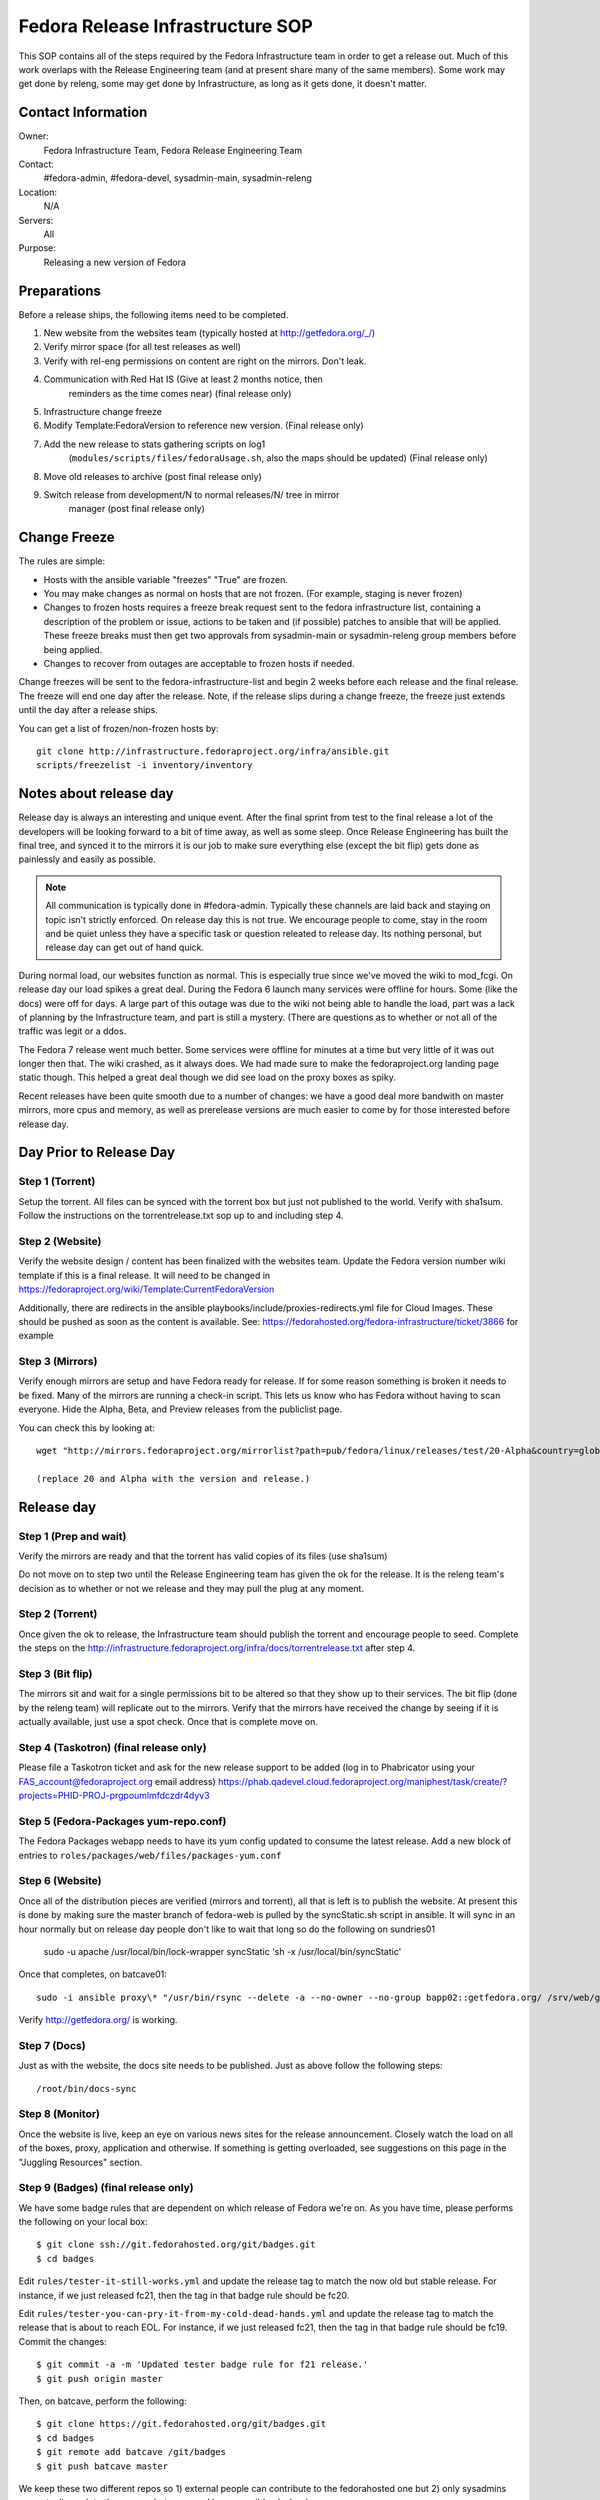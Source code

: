 .. title: Fedora Release Infrastructure SOP
.. slug: infra-releng
.. date: 2015-03-10
.. taxonomy: Contributors/Infrastructure

=================================
Fedora Release Infrastructure SOP
=================================

This SOP contains all of the steps required by the Fedora Infrastructure
team in order to get a release out. Much of this work overlaps with the
Release Engineering team (and at present share many of the same members).
Some work may get done by releng, some may get done by Infrastructure, as
long as it gets done, it doesn't matter.

Contact Information
===================

Owner: 
  Fedora Infrastructure Team, Fedora Release Engineering Team
Contact: 
  #fedora-admin, #fedora-devel, sysadmin-main, sysadmin-releng
Location: 
  N/A
Servers: 
  All
Purpose: 
  Releasing a new version of Fedora

Preparations
============

Before a release ships, the following items need to be completed. 

1. New website from the websites team (typically hosted at
   http://getfedora.org/_/)

2. Verify mirror space (for all test releases as well)

3. Verify with rel-eng permissions on content are right on the mirrors.  Don't leak.

4. Communication with Red Hat IS (Give at least 2 months notice, then
    reminders as the time comes near) (final release only)

5. Infrastructure change freeze

6. Modify Template:FedoraVersion to reference new version. (Final release only)

7. Add the new release to stats gathering scripts on log1
    (``modules/scripts/files/fedoraUsage.sh``, also the maps should be
    updated) (Final release only)

8. Move old releases to archive (post final release only)

9. Switch release from development/N to normal releases/N/ tree in mirror
    manager (post final release only)

Change Freeze
=============

The rules are simple:

* Hosts with the ansible variable "freezes" "True" are frozen. 

* You may make changes as normal on hosts that are not frozen. 
  (For example, staging is never frozen)

* Changes to frozen hosts requires a freeze break request sent to
  the fedora infrastructure list, containing a description of the 
  problem or issue, actions to be taken and (if possible) patches 
  to ansible that will be applied. These freeze breaks must then get
  two approvals from sysadmin-main or sysadmin-releng group members
  before being applied. 

* Changes to recover from outages are acceptable to frozen hosts if needed.

Change freezes will be sent to the fedora-infrastructure-list and begin 2
weeks before each release and the final release. The freeze will end one
day after the release. Note, if the release slips during a change freeze,
the freeze just extends until the day after a release ships.

You can get a list of frozen/non-frozen hosts by::

  git clone http://infrastructure.fedoraproject.org/infra/ansible.git
  scripts/freezelist -i inventory/inventory

Notes about release day
=======================

Release day is always an interesting and unique event. After the final
sprint from test to the final release a lot of the developers will be
looking forward to a bit of time away, as well as some sleep. Once Release
Engineering has built the final tree, and synced it to the mirrors it is
our job to make sure everything else (except the bit flip) gets done as
painlessly and easily as possible.

.. note:: All communication is typically done in #fedora-admin. Typically these
  channels are laid back and staying on topic isn't strictly enforced. On
  release day this is not true. We encourage people to come, stay in the
  room and be quiet unless they have a specific task or question releated to
  release day. Its nothing personal, but release day can get out of hand
  quick.

During normal load, our websites function as normal. This is especially
true since we've moved the wiki to mod_fcgi. On release day our load
spikes a great deal. During the Fedora 6 launch many services were offline
for hours. Some (like the docs) were off for days. A large part of this
outage was due to the wiki not being able to handle the load, part was a
lack of planning by the Infrastructure team, and part is still a mystery.
(There are questions as to whether or not all of the traffic was legit or
a ddos.

The Fedora 7 release went much better. Some services were offline for
minutes at a time but very little of it was out longer then that. The wiki
crashed, as it always does. We had made sure to make the fedoraproject.org
landing page static though. This helped a great deal though we did see
load on the proxy boxes as spiky.

Recent releases have been quite smooth due to a number of changes: we 
have a good deal more bandwith on master mirrors, more cpus and memory, 
as well as prerelease versions are much easier to come by for those
interested before release day. 

Day Prior to Release Day
========================

Step 1 (Torrent)
----------------
Setup the torrent. All files can be synced with the torrent box
but just not published to the world. Verify with sha1sum. Follow the
instructions on the torrentrelease.txt sop up to and including step 4.

Step 2 (Website)
----------------

Verify the website design / content has been finalized with the websites
team. Update the Fedora version number wiki template if this is a final
release. It will need to be changed in https://fedoraproject.org/wiki/Template:CurrentFedoraVersion

Additionally, there are redirects in the ansible 
playbooks/include/proxies-redirects.yml file for Cloud
Images. These should be pushed as soon as the content is available. 
See: https://fedorahosted.org/fedora-infrastructure/ticket/3866 for example

Step 3 (Mirrors)
----------------

Verify enough mirrors are setup and have Fedora ready for release. If for
some reason something is broken it needs to be fixed. Many of the mirrors
are running a check-in script. This lets us know who has Fedora without
having to scan everyone. Hide the Alpha, Beta, and Preview releases from
the publiclist page.

You can check this by looking at::

  wget "http://mirrors.fedoraproject.org/mirrorlist?path=pub/fedora/linux/releases/test/20-Alpha&country=global"

  (replace 20 and Alpha with the version and release.)

Release day
===========

Step 1 (Prep and wait)
----------------------

Verify the mirrors are ready and that the torrent has valid copies of its
files (use sha1sum)

Do not move on to step two until the Release Engineering team has given
the ok for the release. It is the releng team's decision as to whether or
not we release and they may pull the plug at any moment.

Step 2 (Torrent)
----------------

Once given the ok to release, the Infrastructure team should publish the
torrent and encourage people to seed. Complete the steps on the
http://infrastructure.fedoraproject.org/infra/docs/torrentrelease.txt
after step 4. 

Step 3 (Bit flip)
-----------------

The mirrors sit and wait for a single permissions bit to be altered so
that they show up to their services. The bit flip (done by the releng
team) will replicate out to the mirrors. Verify that the mirrors have
received the change by seeing if it is actually available, just use a spot
check. Once that is complete move on.

Step 4 (Taskotron) (final release only)
--------------------------------------- 

Please file a Taskotron ticket and ask for the new release support to be
added (log in to Phabricator using your FAS_account@fedoraproject.org email
address) https://phab.qadevel.cloud.fedoraproject.org/maniphest/task/create/?projects=PHID-PROJ-prgpoumlmfdczdr4dyv3

Step 5 (Fedora-Packages yum-repo.conf)
--------------------------------------

The Fedora Packages webapp needs to have its yum config updated to consume
the latest release.  Add a new block of entries to
``roles/packages/web/files/packages-yum.conf``

Step 6 (Website)
----------------

Once all of the distribution pieces are verified (mirrors and torrent),
all that is left is to publish the website. At present this is done by
making sure the master branch of fedora-web is pulled by the syncStatic.sh
script in ansible. It will sync in an hour normally but on release day 
people don't like to wait that long so do the following on sundries01

  sudo -u apache /usr/local/bin/lock-wrapper syncStatic 'sh -x /usr/local/bin/syncStatic'

Once that completes, on batcave01::

  sudo -i ansible proxy\* "/usr/bin/rsync --delete -a --no-owner --no-group bapp02::getfedora.org/ /srv/web/getfedora.org/"

Verify http://getfedora.org/ is working.

Step 7 (Docs)
-------------

Just as with the website, the docs site needs to be published. Just as
above follow the following steps::

  /root/bin/docs-sync

Step 8 (Monitor)
----------------

Once the website is live, keep an eye on various news sites for the
release announcement. Closely watch the load on all of the boxes, proxy,
application and otherwise. If something is getting overloaded, see
suggestions on this page in the "Juggling Resources" section.

Step 9 (Badges) (final release only)
------------------------------------

We have some badge rules that are dependent on which release of Fedora
we're on.  As you have time, please performs the following on your local
box::

  $ git clone ssh://git.fedorahosted.org/git/badges.git
  $ cd badges

Edit ``rules/tester-it-still-works.yml`` and update the release tag to match
the now old but stable release.  For instance, if we just released fc21,
then the tag in that badge rule should be fc20.

Edit ``rules/tester-you-can-pry-it-from-my-cold-dead-hands.yml`` and update
the release tag to match the release that is about to reach EOL.  For
instance, if we just released fc21, then the tag in that badge rule
should be fc19. Commit the changes::

  $ git commit -a -m 'Updated tester badge rule for f21 release.'
  $ git push origin master

Then, on batcave, perform the following::

  $ git clone https://git.fedorahosted.org/git/badges.git
  $ cd badges
  $ git remote add batcave /git/badges
  $ git push batcave master

We keep these two different repos so 1) external people can contribute to
the fedorahosted one but 2) only sysadmins can actually push to the repo
on batcave used by our ansible playbooks.

Once you've pushed to the /git/badges repo on batcave, run the
badges-backend playbook with::

  $ sudo -i ansible-playbook /srv/web/infra/ansible/playbooks/groups/badges-backend.yml

Step 10 (Done)
--------------

Just chill, keep an eye on everything and make changes as needed. If you
can't keep a service up, try to redirect randomly to some of the mirrors.

Priorities
==========

Priorities of during release day (In order):

1. Website
    Anything related to a user landing at fedoraproject.org, and
    clicking through to a mirror or torrent to download something must be
    kept up. This is distribution, and without it we can potentially lose
    many users.

2. Linked addresses 
    We do not have direct control over what Digg,
    Slashdot or anyone else links to. If they link to something on the
    wiki and it is going down or link to any other site we control a
    rewrite should be put in place to direct them to
    http://fedoraproject.org/get-fedora.

3. Torrent 
    The torrent server has never had problems during a release.
    Make sure it is up.

4. Release Notes 
    Typically grouped with the docs site, the release
    notes are often linked to (this is fine, no need to redirect) but keep
    an eye on the logs and ensure that where we've said the release notes
    are, that they can be found there. In previous releases we sometimes
    had to make this available in more than one spot.

5. docs.fedoraproject.org 
    People will want to see whats new in Fedora
    and get further documentation about it. Much of this is in the release
    notes.

6. wiki 
    Because it is so resource heavy, and because it is so developer
    oriented we have no choice but to give the wiki a lower priority.

7. Everything else.

Juggling Resources
==================

In our environment we're running different things on many different
servers. Using Xen we can easily give machines more or less ram,
processors. We can take down builders and bring up application servers.
The trick is to be smart and make sure you understand what is causing the
problem. These are some tips to keep in mind:

* IPTables based bandwidth and connection limiting (successful in the
  past)

* Altering the weight on the proxy balancers

* Create static pages out of otherwise dynamic content

* Redirect pages to a mirror

* Add a server / remove un-needed servers

CHECKLISTS: 
===========

Alpha: 
------

* Announce infrastructure freeze 2 weeks before Alpha
* Change /topic in #fedora-admin
* mail infrastucture list a reminder. 
* File all tickets
* new website, check mirror permissions, mirrormanager, check
* mirror sizes, release day ticket. 

After release is a "go":

* Make sure torrents are setup and ready to go. 
* fedora-web needs a branch for fN-alpha. In it: 
  * Alpha used on get-prerelease
  * get-prerelease doesn't direct to release
  * verify is updated with Alpha info
  * releases.txt gets a branched entry for preupgrade
  * bfo gets updated to have a Alpha entry. 

After release:

* Update /topic in #fedora-admin
* post to infrastructure list that freeze is over. 

Beta: 
-----

* Announce infrastructure freeze 2 weeks before Beta
* Change /topic in #fedora-admin
* mail infrastucture list a reminder. 
* File all tickets
* new website 
* check mirror permissions, mirrormanager, check
  mirror sizes, release day ticket. 

After release is a "go":

* Make sure torrents are setup and ready to go. 
* fedora-web needs a branch for fN-beta. In it: 
* Beta used on get-prerelease
* get-prerelease doesn't direct to release
* verify is updated with Beta info
* releases.txt gets a branched entry for preupgrade
* bfo gets updated to have a Beta entry. 

After release:

* Update /topic in #fedora-admin
* post to infrastructure list that freeze is over. 

Final:
------

* Announce infrastructure freeze 2 weeks before Final
* Change /topic in #fedora-admin
* mail infrastucture list a reminder. 
* File all tickets
* new website, check mirror permissions, mirrormanager, check
* mirror sizes, release day ticket. 

After release is a "go":

* Make sure torrents are setup and ready to go. 
* fedora-web needs a branch for fN-alpha. In it: 
* get-prerelease does direct to release
* verify is updated with Final info
* releases.txt gets a final entry for preupgrade,
  branched entry removed. 
* bfo gets updated to have a Final entry. 
* update wiki version numbers and names. 

After release:

* Update /topic in #fedora-admin
* post to infrastructure list that freeze is over. 
* Move MirrorManager repository tags from the development/$version/
  Directory objects, to the releases/$version/ Directory objects. This is
  done using the ``move-devel-to-release --version=$version`` command on bapp02.
  This is usually done now a week or two after release. 
